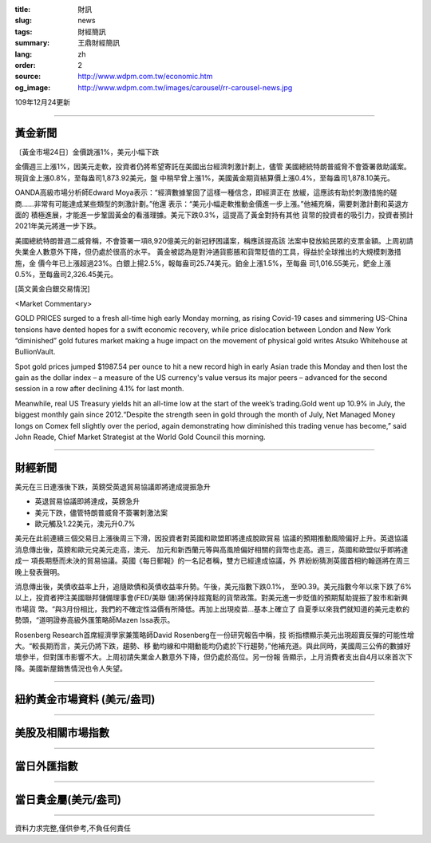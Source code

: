 :title: 財訊
:slug: news
:tags: 財經簡訊
:summary: 王鼎財經簡訊
:lang: zh
:order: 2
:source: http://www.wdpm.com.tw/economic.htm
:og_image: http://www.wdpm.com.tw/images/carousel/rr-carousel-news.jpg

109年12月24更新

----

黃金新聞
++++++++

〔黃金市場24日〕金價跳漲1%，美元小幅下跌

金價週三上漲1%，因美元走軟，投資者仍將希望寄託在美國出台經濟刺激計劃上，儘管
美國總統特朗普威脅不會簽署救助議案。現貨金上漲0.8%，至每盎司1,873.92美元，盤
中稍早曾上漲1%，美國黃金期貨結算價上漲0.4%，至每盎司1,878.10美元。

OANDA高級市場分析師Edward Moya表示：“經濟數據鞏固了這樣一種信念，即經濟正在
放緩，這應該有助於刺激措施的磋商……非常有可能達成某些類型的刺激計劃。”他還
表示：“美元小幅走軟推動金價進一步上漲。”他補充稱，需要刺激計劃和英退方面的
積極進展，才能進一步鞏固黃金的看漲理據。美元下跌0.3%，這提高了黃金對持有其他
貨幣的投資者的吸引力，投資者預計2021年美元將進一步下跌。

美國總統特朗普週二威脅稱，不會簽署一項8,920億美元的新冠紓困議案，稱應該提高該
法案中發放給民眾的支票金額。上周初請失業金人數意外下降，但仍處於很高的水平。
黃金被認為是對沖通貨膨脹和貨幣貶值的工具，得益於全球推出的大規模刺激措施，金
價今年已上漲超過23%。白銀上揚2.5%，報每盎司25.74美元。鉑金上漲1.5%，至每盎
司1,016.55美元，鈀金上漲0.5%，至每盎司2,326.45美元。























[英文黃金白銀交易情況]

<Market Commentary>

GOLD PRICES surged to a fresh all-time high early Monday morning, as 
rising Covid-19 cases and simmering US-China tensions have dented hopes 
for a swift economic recovery, while price dislocation between London and 
New York “diminished” gold futures market making a huge impact on the 
movement of physical gold writes Atsuko Whitehouse at BullionVault.
 
Spot gold prices jumped $1987.54 per ounce to hit a new record high in 
early Asian trade this Monday and then lost the gain as the dollar 
index – a measure of the US currency's value versus its major 
peers – advanced for the second session in a row after declining 4.1% 
for last month.
 
Meanwhile, real US Treasury yields hit an all-time low at the start of 
the week’s trading.Gold went up 10.9% in July, the biggest monthly gain 
since 2012.“Despite the strength seen in gold through the month of July, 
Net Managed Money longs on Comex fell slightly over the period, again 
demonstrating how diminished this trading venue has become,” said John 
Reade, Chief Market Strategist at the World Gold Council this morning.

----

財經新聞
++++++++
美元在三日連漲後下跌，英鎊受英退貿易協議即將達成提振急升

* 英退貿易協議即將達成，英鎊急升
* 美元下跌，儘管特朗普威脅不簽署刺激法案
* 歐元觸及1.22美元，澳元升0.7%

美元在此前連續三個交易日上漲後周三下滑，因投資者對英國和歐盟即將達成脫歐貿易
協議的預期推動風險偏好上升。英退協議消息傳出後，英鎊和歐元兌美元走高，澳元、
加元和新西蘭元等與高風險偏好相關的貨幣也走高。週三，英國和歐盟似乎即將達成一
項長期懸而未決的貿易協議。英國《每日郵報》的一名記者稱，雙方已經達成協議，外
界紛紛猜測英國首相約翰遜將在周三晚上發表聲明。

消息傳出後，美債收益率上升，追隨歐債和英債收益率升勢。午後，美元指數下跌0.1%，
至90.39。美元指數今年以來下跌了6%以上，投資者押注美國聯邦儲備理事會(FED/美聯
儲)將保持超寬鬆的貨幣政策。對美元進一步貶值的預期幫助提振了股市和新興市場貨
幣。“與3月份相比，我們的不確定性溢價有所降低。再加上出現疫苗…基本上確立了
自夏季以來我們就知道的美元走軟的勢頭，“道明證券高級外匯策略師Mazen Issa表示。

Rosenberg Research首席經濟學家兼策略師David Rosenberg在一份研究報告中稱，技
術指標顯示美元出現超賣反彈的可能性增大。“較長期而言，美元仍將下跌，趨勢、移
動均線和中期動能均仍處於下行趨勢，”他補充道。與此同時，美國周三公佈的數據好
壞參半，但對匯市影響不大。上周初請失業金人數意外下降，但仍處於高位。另一份報
告顯示，上月消費者支出自4月以來首次下降。美國新屋銷售情況也令人失望。



















----

紐約黃金市場資料 (美元/盎司)
++++++++++++++++++++++++++++

.. raw:: html

  <A HREF="http://www.kitco.com/connecting.html">
  <IMG SRC="http://www.kitconet.com/images/quotes_4b2.gif" BORDER="0" ALT="[Most Recent Quotes from www.kitco.com]">
  </A>

----

美股及相關市場指數
++++++++++++++++++

.. raw:: html

  <!-- TradingView Widget BEGIN -->
  <div class="tradingview-widget-container">
    <div class="tradingview-widget-container__widget"></div>
    <div class="tradingview-widget-copyright"><a href="https://tw.tradingview.com/markets/indices/" rel="noopener" target="_blank"><span class="blue-text">指數行情</span></a>由TradingView提供</div>
    <script type="text/javascript" src="https://s3.tradingview.com/external-embedding/embed-widget-market-quotes.js" async>
    {
    "title": "指數",
    "width": 770,
    "height": 450,
    "locale": "zh_TW",
    "symbolsGroups": [
      {
        "name": "美國和加拿大",
        "symbols": [
          {
            "name": "FOREXCOM:SPXUSD",
            "displayName": "標準普爾500"
          },
          {
            "name": "FOREXCOM:NSXUSD",
            "displayName": "納斯達克100指數"
          },
          {
            "name": "CME_MINI:ES1!",
            "displayName": "E-迷你 標普指數期貨"
          },
          {
            "name": "INDEX:DXY",
            "displayName": "美元指數"
          },
          {
            "name": "FOREXCOM:DJI",
            "displayName": "道瓊斯 30"
          }
        ]
      },
      {
        "name": "歐洲",
        "symbols": [
          {
            "name": "INDEX:SX5E",
            "displayName": "歐元藍籌50"
          },
          {
            "name": "FOREXCOM:UKXGBP",
            "displayName": "富時100"
          },
          {
            "name": "INDEX:DEU30",
            "displayName": "德國DAX指數"
          },
          {
            "name": "INDEX:CAC40",
            "displayName": "法國 CAC 40 指數"
          },
          {
            "name": "INDEX:SMI"
          }
        ]
      },
      {
        "name": "亞太",
        "symbols": [
          {
            "name": "INDEX:NKY",
            "displayName": "日經225"
          },
          {
            "name": "INDEX:HSI",
            "displayName": "恆生"
          },
          {
            "name": "BSE:SENSEX",
            "displayName": "印度孟買指數"
          },
          {
            "name": "BSE:BSE500"
          },
          {
            "name": "INDEX:KSIC",
            "displayName": "韓國Kospi綜合指數"
          }
        ]
      }
    ],
    "colorTheme": "light"
  }
    </script>
  </div>
  <!-- TradingView Widget END -->

----

當日外匯指數
++++++++++++

.. raw:: html

  <!-- TradingView Widget BEGIN -->
  <div class="tradingview-widget-container">
    <div class="tradingview-widget-container__widget"></div>
    <div class="tradingview-widget-copyright"><a href="https://tw.tradingview.com/markets/currencies/forex-cross-rates/" rel="noopener" target="_blank"><span class="blue-text">外匯匯率</span></a>由TradingView提供</div>
    <script type="text/javascript" src="https://s3.tradingview.com/external-embedding/embed-widget-forex-cross-rates.js" async>
    {
    "width": "100%",
    "height": "100%",
    "currencies": [
      "EUR",
      "USD",
      "JPY",
      "GBP",
      "CNY",
      "TWD"
    ],
    "isTransparent": false,
    "colorTheme": "light",
    "locale": "zh_TW"
  }
    </script>
  </div>
  <!-- TradingView Widget END -->

----

當日貴金屬(美元/盎司)
+++++++++++++++++++++

.. raw:: html 

  <A HREF="http://www.kitco.com/connecting.html">
  <IMG SRC="http://www.kitconet.com/images/quotes_7a.gif" BORDER="0" ALT="[Most Recent Quotes from www.kitco.com]">
  </A>

----

資料力求完整,僅供參考,不負任何責任
